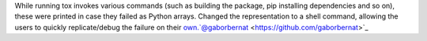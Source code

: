 While running tox invokes various commands (such as building the package, pip installing dependencies and so on), these were printed in case they failed as Python arrays. Changed the representation to a shell command, allowing the users to quickly replicate/debug the failure on their own.`@gaborbernat <https://github.com/gaborbernat>`_
